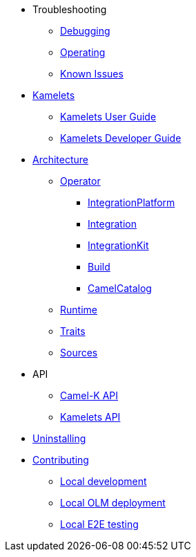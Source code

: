* Troubleshooting
** xref:troubleshooting/debugging.adoc[Debugging]
** xref:troubleshooting/operating.adoc[Operating]
** xref:troubleshooting/known-issues.adoc[Known Issues]
* xref:kamelets/kamelets.adoc[Kamelets]
** xref:kamelets/kamelets-user.adoc[Kamelets User Guide]
** xref:kamelets/kamelets-dev.adoc[Kamelets Developer Guide]
* xref:architecture/architecture.adoc[Architecture]
** xref:architecture/operator.adoc[Operator]
*** xref:architecture/cr/integration-platform.adoc[IntegrationPlatform]
*** xref:architecture/cr/integration.adoc[Integration]
*** xref:architecture/cr/integration-kit.adoc[IntegrationKit]
*** xref:architecture/cr/build.adoc[Build]
*** xref:architecture/cr/camel-catalog.adoc[CamelCatalog]
** xref:architecture/runtime.adoc[Runtime]
** xref:architecture/traits.adoc[Traits]
** xref:architecture/sources.adoc[Sources]
* API
** xref:apis/camel-k.adoc[Camel-K API]
** xref:apis/kamelets.adoc[Kamelets API]
* xref:uninstalling.adoc[Uninstalling]
* xref:contributing/developers.adoc[Contributing]
** xref:contributing/local-development.adoc[Local development]
** xref:contributing/local-deployment-olm.adoc[Local OLM deployment]
** xref:contributing/e2e.adoc[Local E2E testing]

